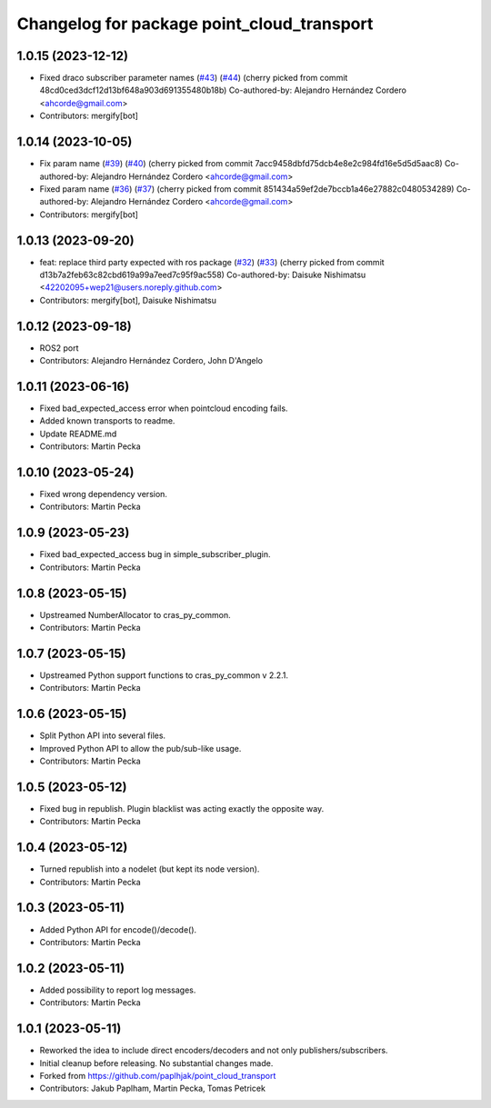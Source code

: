 ^^^^^^^^^^^^^^^^^^^^^^^^^^^^^^^^^^^^^^^^^^^
Changelog for package point_cloud_transport
^^^^^^^^^^^^^^^^^^^^^^^^^^^^^^^^^^^^^^^^^^^

1.0.15 (2023-12-12)
-------------------
* Fixed draco subscriber parameter names (`#43 <https://github.com/ros-perception/point_cloud_transport/issues/43>`_) (`#44 <https://github.com/ros-perception/point_cloud_transport/issues/44>`_)
  (cherry picked from commit 48cd0ced3dcf12d13bf648a903d691355480b18b)
  Co-authored-by: Alejandro Hernández Cordero <ahcorde@gmail.com>
* Contributors: mergify[bot]

1.0.14 (2023-10-05)
-------------------
* Fix param name (`#39 <https://github.com/ros-perception/point_cloud_transport/issues/39>`_) (`#40 <https://github.com/ros-perception/point_cloud_transport/issues/40>`_)
  (cherry picked from commit 7acc9458dbfd75dcb4e8e2c984fd16e5d5d5aac8)
  Co-authored-by: Alejandro Hernández Cordero <ahcorde@gmail.com>
* Fixed param name (`#36 <https://github.com/ros-perception/point_cloud_transport/issues/36>`_) (`#37 <https://github.com/ros-perception/point_cloud_transport/issues/37>`_)
  (cherry picked from commit 851434a59ef2de7bccb1a46e27882c0480534289)
  Co-authored-by: Alejandro Hernández Cordero <ahcorde@gmail.com>
* Contributors: mergify[bot]

1.0.13 (2023-09-20)
-------------------
* feat: replace third party expected with ros package (`#32 <https://github.com/ros-perception/point_cloud_transport/issues/32>`_) (`#33 <https://github.com/ros-perception/point_cloud_transport/issues/33>`_)
  (cherry picked from commit d13b7a2feb63c82cbd619a99a7eed7c95f9ac558)
  Co-authored-by: Daisuke Nishimatsu <42202095+wep21@users.noreply.github.com>
* Contributors: mergify[bot], Daisuke Nishimatsu

1.0.12 (2023-09-18)
-------------------
* ROS2 port
* Contributors: Alejandro Hernández Cordero, John D'Angelo

1.0.11 (2023-06-16)
-------------------
* Fixed bad_expected_access error when pointcloud encoding fails.
* Added known transports to readme.
* Update README.md
* Contributors: Martin Pecka

1.0.10 (2023-05-24)
-------------------
* Fixed wrong dependency version.
* Contributors: Martin Pecka

1.0.9 (2023-05-23)
------------------
* Fixed bad_expected_access bug in simple_subscriber_plugin.
* Contributors: Martin Pecka

1.0.8 (2023-05-15)
------------------
* Upstreamed NumberAllocator to cras_py_common.
* Contributors: Martin Pecka

1.0.7 (2023-05-15)
------------------
* Upstreamed Python support functions to cras_py_common v 2.2.1.
* Contributors: Martin Pecka

1.0.6 (2023-05-15)
------------------
* Split Python API into several files.
* Improved Python API to allow the pub/sub-like usage.
* Contributors: Martin Pecka

1.0.5 (2023-05-12)
------------------
* Fixed bug in republish. Plugin blacklist was acting exactly the opposite way.
* Contributors: Martin Pecka

1.0.4 (2023-05-12)
------------------
* Turned republish into a nodelet (but kept its node version).
* Contributors: Martin Pecka

1.0.3 (2023-05-11)
------------------
* Added Python API for encode()/decode().
* Contributors: Martin Pecka

1.0.2 (2023-05-11)
------------------
* Added possibility to report log messages.
* Contributors: Martin Pecka

1.0.1 (2023-05-11)
------------------
* Reworked the idea to include direct encoders/decoders and not only publishers/subscribers.
* Initial cleanup before releasing. No substantial changes made.
* Forked from https://github.com/paplhjak/point_cloud_transport
* Contributors: Jakub Paplham, Martin Pecka, Tomas Petricek
